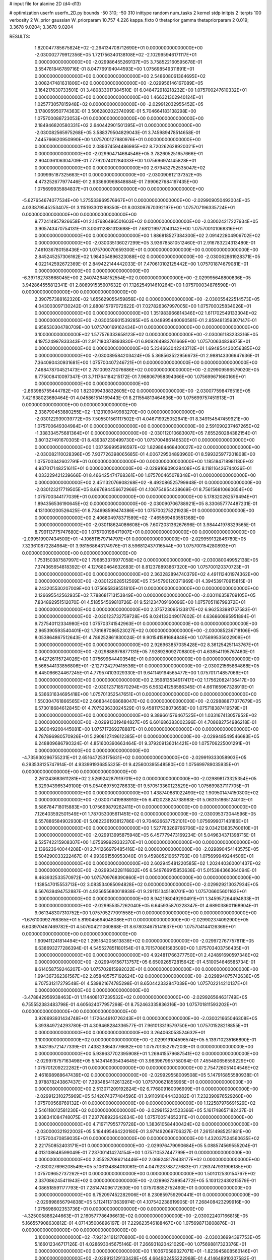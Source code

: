 # input file for alanine 2D (d4-d13)

# optimization
userfn       userfn_2D.py
bounds       -50 310; -50 310
inittype     random
num_tasks    2
kernel       stdp
initpts      2
iterpts      100
verbosity    2
W_prior      gaussian
W_priorparam 10.757 4.226
kappa_fixto  0
thetaprior gamma
thetapriorparam 2 0.019; 3.3678 9.0204; 3.3678 9.0204

RESULTS:
  1.820047785675824E+02 -2.264134708712690E+01  0.000000000000000E+00      -2.030002779912356E+05
  1.721756340138108E+02 -2.102995946171117E+01  0.000000000000000E+00      -2.029986455269137E+05       3.758522160595678E-01  3.554781846789716E-01       8.047769194044593E+00  1.075698549311891E+01  0.000000000000000E+00  0.000000000000000E+00
  2.548608061364695E+02  3.008247481631806E+02  0.000000000000000E+00      -2.029956146167089E+05       3.164217630733501E-01  3.480833017384510E-01       6.048472918218232E+00  1.075700247610332E+01  0.000000000000000E+00  0.000000000000000E+00
  1.466321302940124E+01  1.025773057815948E+02  0.000000000000000E+00      -2.029912032955452E+05       3.178095950774363E-01  3.506280202374099E-01       5.704664183138298E+00  1.075700088723053E+01  0.000000000000000E+00  0.000000000000000E+00
  2.184946820580331E+02  2.640442901501395E+01  0.000000000000000E+00      -2.030082565975268E+05       3.588379504829043E-01  3.745989478514658E-01       7.445766620950990E+00  1.075700127980976E+01  0.000000000000000E+00  0.000000000000000E+00
  2.089374594486995E+02  8.720262628920021E+01  0.000000000000000E+00      -2.029904714684546E+05       3.782605251657666E-01  2.904036106304709E-01       7.779207401284033E+00  1.075696974145828E+01  0.000000000000000E+00  0.000000000000000E+00
  2.679432752535047E+02  1.009995187325663E+01  0.000000000000000E+00      -2.030090612137352E+05       4.473252677977446E-01  2.933660969848684E-01       7.990627684197435E+00  1.075699935884837E+01  0.000000000000000E+00  0.000000000000000E+00
 -5.627654674077534E+00  1.275533969576967E+01  0.000000000000000E+00      -2.029909050492004E+05       4.033879545253407E-01  3.115193301299350E-01       8.003097670392197E+00  1.075707196335724E+01  0.000000000000000E+00  0.000000000000000E+00
  9.772414957926658E+01  2.147686486501603E+02  0.000000000000000E+00      -2.030024217227934E+05       3.905743470754131E-01  3.006112881313698E-01       7.681219972043142E+00  1.075700101068316E+01  0.000000000000000E+00  0.000000000000000E+00
  1.886818527384300E+02  2.091422804906702E+02  0.000000000000000E+00      -2.030035136027299E+05       3.936785810512460E-01  2.916783224313480E-01       7.461036780158436E+00  1.075700070659300E+01  0.000000000000000E+00  0.000000000000000E+00
  2.845245257306162E+02  1.984054896323088E+02  0.000000000000000E+00      -2.030062861928371E+05       4.022142592672369E-01  2.849422144442033E-01       7.470610102125442E+00  1.075701874679081E+01  0.000000000000000E+00  0.000000000000000E+00
 -6.397182783668045E+00  2.240742648152554E+02  0.000000000000000E+00      -2.029995648800836E+05       3.942864555812341E-01  2.808991535907632E-01       7.126254914610264E+00  1.075700034876590E+01  0.000000000000000E+00  0.000000000000000E+00
  2.390757388162320E+02  1.655629055459856E+02  0.000000000000000E+00      -2.030055422514573E+05       4.043003097130242E-01  2.880815797072622E-01       7.027826367997005E+00  1.075700025834026E+01  0.000000000000000E+00  0.000000000000000E+00
  1.351983966814346E+02  1.611702549133304E+02  0.000000000000000E+00      -2.030059601539285E+05       4.048995440090581E-01  2.859481359307147E-01       6.958530304780709E+00  1.075700169162434E+01  0.000000000000000E+00  0.000000000000000E+00
  3.100000000000000E+02  1.577576333658123E+02  0.000000000000000E+00      -2.030061183233316E+05       4.197524987833343E-01  2.917180378893830E-01       6.909264983761669E+00  1.075700634839875E+01  0.000000000000000E+00  0.000000000000000E+00
  5.234663042243712E+01  1.694854430056385E+02  0.000000000000000E+00      -2.030089584203424E+05       5.368563522956673E-01  2.988143306947636E-01       7.364090430931681E+00  1.075700407246721E+01  0.000000000000000E+00  0.000000000000000E+00
  7.468478704521473E+01  2.781009373076686E+02  0.000000000000000E+00      -2.029909596579020E+05       6.775008410097347E-01  3.711764184215172E-01       7.968067958394366E+00  1.075699671660169E+01  0.000000000000000E+00  0.000000000000000E+00
 -2.863985755444782E+00  1.823099438832605E+02  0.000000000000000E+00      -2.030077598476516E+05       7.421638023680464E-01  4.045861514169443E-01       8.211554813464636E+00  1.075699757451913E+01  0.000000000000000E+00  0.000000000000000E+00
  2.338790453880255E+02 -1.123109049983270E+00  0.000000000000000E+00      -2.030122939039772E+05       7.505501561117502E-01  4.046719925052641E-01       8.349154547459921E+00  1.075700649304984E+01  0.000000000000000E+00  0.000000000000000E+00
  2.591090237467265E+02 -1.338334575681364E+01  0.000000000000000E+00      -2.030112010683007E+05       7.655260284382154E-01  3.801327491670305E-01       8.439387239499730E+00  1.075700486146530E+01  0.000000000000000E+00  0.000000000000000E+00
  1.037599995916597E+02  1.829864468400027E+02  0.000000000000000E+00      -2.030082110028396E+05       7.937726398065685E-01  4.006729504893960E-01       8.599325977201808E+00  1.075700342602791E+01  0.000000000000000E+00  0.000000000000000E+00
  1.185184718981180E+02  4.937017148251611E+01  0.000000000000000E+00      -2.029916909028408E+05       8.118116426744036E-01  4.033229421239666E-01       8.466425474768361E+00  1.075700465078348E+01  0.000000000000000E+00  0.000000000000000E+00
  2.451132076908268E+02 -8.492086525799948E-01  0.000000000000000E+00      -2.030123217719505E+05       8.667694456672966E-01  4.106754954438669E-01       8.756156810660654E+00  1.075700344177039E+01  0.000000000000000E+00  0.000000000000000E+00
  5.178320262576494E+01  1.894356536190645E+02  0.000000000000000E+00      -2.030090706788921E+05       8.330657774487231E-01  4.131000200526425E-01       8.734698599474386E+00  1.075700275221923E+01  0.000000000000000E+00  0.000000000000000E+00
  2.406804978371589E+02 -7.465569463551368E+00  0.000000000000000E+00      -2.030118624086608E+05       7.607203136267696E-01  3.984441978329565E-01       8.799113775747680E+00  1.075700198471907E+01  0.000000000000000E+00  0.000000000000000E+00
 -2.099519907434500E+01 -4.106511579714797E+01  0.000000000000000E+00      -2.029959132846780E+05       7.323610872284984E-01  3.981568643174976E-01       8.596812437016544E+00  1.075700154280893E+01  0.000000000000000E+00  0.000000000000000E+00
  1.753150387587997E+02  1.796853376977058E+02  0.000000000000000E+00      -2.030080049952138E+05       7.374365654818392E-01  4.127680464632683E-01       8.812378893867320E+00  1.075700120370723E+01  0.000000000000000E+00  0.000000000000000E+00
  2.363282894740379E+02  4.491112401974362E+00  0.000000000000000E+00      -2.030122628512569E+05       7.545790120371969E-01  4.394539170915815E-01       9.243205530207009E+00  1.075695839551810E+01  0.000000000000000E+00  0.000000000000000E+00
  2.126695542562935E+02  7.788681713153849E+00  0.000000000000000E+00      -2.030116358709105E+05       7.834892951512070E-01  4.518554569810726E-01       9.521234709160096E+00  1.075705116799372E+01  0.000000000000000E+00  0.000000000000000E+00
  2.375723095133817E+02  6.962533981757583E-01  0.000000000000000E+00      -2.030123732759728E+05       8.024133049017602E-01  4.636860895951894E-01       9.727540112334980E+00  1.075703741542963E+01  0.000000000000000E+00  0.000000000000000E+00
  2.965390593540401E+02  1.781687086523027E+02  0.000000000000000E+00      -2.030085236718106E+05       8.053864867512643E-01  4.786252861830024E-01       9.901541581684848E+00  1.075699535022909E+01  0.000000000000000E+00  0.000000000000000E+00
  2.926963857035428E+02  8.361254251143767E+01  0.000000000000000E+00      -2.029888976877131E+05       7.928928092708800E-01  4.638541195767460E-01       9.442726115724026E+00  1.075699644403548E+01  0.000000000000000E+00  0.000000000000000E+00
  6.566544133856806E+01 -2.127724279415536E+01  0.000000000000000E+00      -2.030021565864868E+05       6.445066624467245E-01  4.779574103029330E-01       9.641149194565477E+00  1.075701714857066E+01  0.000000000000000E+00  0.000000000000000E+00
  2.359813534917417E+02  1.175620824106417E+00  0.000000000000000E+00      -2.030123718570294E+05       6.563241258586345E-01  4.661165967328919E-01       9.536631634695418E+00  1.075701352547651E+01  0.000000000000000E+00  0.000000000000000E+00
  1.550304761866565E+02  2.668344068688047E+02  0.000000000000000E+00      -2.029888877377679E+05       6.573018684612845E-01  4.707523633024529E-01       9.458117538073658E+00  1.075718387419579E+01  0.000000000000000E+00  0.000000000000000E+00
  9.389661576467525E+01  1.033167413057952E+02  0.000000000000000E+00      -2.029913319484827E+05       6.601686383002396E-01  4.708682754986218E-01       9.360049200445081E+00  1.075717269278887E+01  0.000000000000000E+00  0.000000000000000E+00
  4.787896980570926E+01  5.290812749612385E+01  0.000000000000000E+00      -2.029948549546683E+05       6.248809686790324E-01  4.851600390663464E-01       9.379209136014421E+00  1.075706225001291E+01  0.000000000000000E+00  0.000000000000000E+00
 -4.735930296755231E+01  2.651647253175631E+02  0.000000000000000E+00      -2.029919333058903E+05       6.293538125747914E-01  4.933991936855325E-01       9.425600395548580E+00  1.075699789035935E+01  0.000000000000000E+00  0.000000000000000E+00
  2.261243683611281E+02  2.526924287919701E+02  0.000000000000000E+00      -2.029898173325354E+05       6.329943965349100E-01  5.054089759278633E-01       9.570513360123529E+00  1.075699837117705E+01  0.000000000000000E+00  0.000000000000000E+00
  1.438740881022490E+02  1.909501474150300E+02  0.000000000000000E+00      -2.030071419898910E+05       6.412023824738983E-01  5.063151865124010E-01       9.586784718015883E+00  1.075699879262411E+01  0.000000000000000E+00  0.000000000000000E+00
  7.126403592501549E+01  1.787053005611451E+02  0.000000000000000E+00      -2.030095373044596E+05       6.557886584902930E-01  5.082236193812786E-01       9.704626637752101E+00  1.075699907143186E+01  0.000000000000000E+00  0.000000000000000E+00
  1.527763269766706E+02  9.034213835760610E+01  0.000000000000000E+00      -2.029913995875948E+05       6.457779473169234E-01  5.049634371398715E-01       9.525742215908307E+00  1.075699929332370E+01  0.000000000000000E+00  0.000000000000000E+00
  2.139623640044208E+01  2.741266979485416E+02  0.000000000000000E+00      -2.029890454143575E+05       6.504290033222467E-01  4.993961550953040E-01       9.459805210657793E+00  1.075699949244506E+01  0.000000000000000E+00  0.000000000000000E+00
  2.602945481220585E+02  1.202440360001437E+02  0.000000000000000E+00      -2.029934228116832E+05       6.549766915853638E-01  5.015384366364094E-01       9.463932533570972E+00  1.075709768390860E+01  0.000000000000000E+00  0.000000000000000E+00
  1.138547015553713E+02  3.083534085094828E+02  0.000000000000000E+00      -2.029929213037934E+05       6.567639494752887E-01  4.925655680018938E-01       9.291151345180701E+00  1.075706605601162E+01  0.000000000000000E+00  0.000000000000000E+00
  8.942198049290491E+01  1.345957264494833E+01  0.000000000000000E+00      -2.029955357262040E+05       6.645935870228347E-01  4.689038601168904E-01       9.061348307310752E+00  1.075705277091558E+01  0.000000000000000E+00  0.000000000000000E+00
 -1.676100992766365E+01  5.819045694048086E+01  0.000000000000000E+00      -2.029902374092900E+05       6.603970467469782E-01  4.507604211060868E-01       8.678034675141637E+00  1.075704144126369E+01  0.000000000000000E+00  0.000000000000000E+00
  1.909411241814494E+02  1.295184205613836E+02  0.000000000000000E+00      -2.029972767757811E+05       6.638693277286394E-01  4.545527851180154E-01       8.701570861583509E+00  1.075703403756435E+01  0.000000000000000E+00  0.000000000000000E+00
  4.924811766377750E+01  2.424891690597348E+02  0.000000000000000E+00      -2.029949156713757E+05       6.650926572815642E-01  4.510054646585734E-01       8.614058759246207E+00  1.075702815992022E+01  0.000000000000000E+00  0.000000000000000E+00
  1.994367362361567E+02  2.858485757192624E+02  0.000000000000000E+00      -2.029894075742638E+05       6.707531217279548E-01  4.539821674785298E-01       8.650442332847039E+00  1.075702214210137E+01  0.000000000000000E+00  0.000000000000000E+00
 -3.478842956938463E+01  1.114408107239532E+02  0.000000000000000E+00      -2.029926564631749E+05       6.755552383483798E-01  4.605624077957298E-01       8.752463335836316E+00  1.075701811593202E+01  0.000000000000000E+00  0.000000000000000E+00
  3.926693931434748E+01  1.172644910726243E+01  0.000000000000000E+00      -2.030021665046308E+05       5.393849724293780E-01  4.309468284336577E-01       7.961013319579750E+00  1.075701528218855E+01  0.000000000000000E+00  0.000000000000000E+00
  3.264063053524632E+01  3.100000000000000E+02  0.000000000000000E+00      -2.029919104596574E+05       5.139710235166890E-01  3.943195721477339E-01       7.438238643776682E+00  1.075701352797203E+01  0.000000000000000E+00  0.000000000000000E+00
  5.939637702395908E+01  1.269415579687541E+02  0.000000000000000E+00      -2.029978757163498E+05       5.143414635434645E-01  3.983967995758064E-01       7.455480656559229E+00  1.075701209222282E+01  0.000000000000000E+00  0.000000000000000E+00
  2.754726051404546E+02  2.461898988647439E+02  0.000000000000000E+00      -2.029929558009508E+05       5.147916855580938E-01  3.978878243867437E-01       7.393485411261326E+00  1.075700621855995E+01  0.000000000000000E+00  0.000000000000000E+00
  2.513071209192824E+02  6.776809160096909E+01  0.000000000000000E+00      -2.029912310275969E+05       5.142074377484596E-01  3.911091044432082E-01       7.232390976529260E+00  1.075700568769132E+01  0.000000000000000E+00  0.000000000000000E+00
  1.122587976691529E+02  2.546118012581230E+02  0.000000000000000E+00      -2.029915224523366E+05       5.161748657182437E-01  3.938341084748075E-01       7.237788922642634E+00  1.075700514652311E+01  0.000000000000000E+00  0.000000000000000E+00
  4.719717955779728E+00  1.383610584400424E+02  0.000000000000000E+00      -2.030000321922002E+05       5.184495464220180E-01  3.971492069706327E-01       7.261514985251981E+00  1.075700470859035E+01  0.000000000000000E+00  0.000000000000000E+00
  1.432037524560635E+02  2.221750852403171E+01  0.000000000000000E+00      -2.029976479090684E+05       5.088574569555204E-01  4.013108648599049E-01       7.237001414274154E+00  1.075710537447799E+01  0.000000000000000E+00  0.000000000000000E+00
  2.355287086214446E+02  2.069248179438177E+02  0.000000000000000E+00      -2.030027696208549E+05       5.106134884010061E-01  4.047923788727683E-01       7.263747931906185E+00  1.075709652737262E+01  0.000000000000000E+00  0.000000000000000E+00
  1.501012530154767E+02  2.337086245411943E+02  0.000000000000000E+00      -2.029962739954772E+05       5.103122430215579E-01  4.086518591177793E-01       7.281474096172630E+00  1.075708852752490E+01  0.000000000000000E+00  0.000000000000000E+00
  6.752097452282906E+01  8.230859759290441E+01  0.000000000000000E+00      -2.029898656794838E+05       5.112411313639974E-01  4.107542238619905E-01       7.268408423299916E+00  1.075698602353736E+01  0.000000000000000E+00  0.000000000000000E+00
 -4.325005886244663E+01  2.160577786496613E+02  0.000000000000000E+00      -2.030022407166815E+05       5.166557908630812E-01  4.071435006896197E-01       7.229623546188467E+00  1.075698713808876E+01  0.000000000000000E+00  0.000000000000000E+00
  3.100000000000000E+02 -7.921241612170800E+00  0.000000000000000E+00      -2.030036994397753E+05       5.166012346717126E-01  4.028693045675146E-01       7.266931820421029E+00  1.075698817323376E+01  0.000000000000000E+00  0.000000000000000E+00
  1.103670589327071E+01 -1.823945808560146E+01  0.000000000000000E+00      -2.029912129133428E+05       4.664902455222968E-01  4.414648910307582E-01       7.635323253036989E+00  1.075696276581997E+01  0.000000000000000E+00  0.000000000000000E+00
 -4.786010761700031E+01  4.157462511708360E+01  0.000000000000000E+00      -2.029930518178226E+05       4.705950049072330E-01  4.416912579960556E-01       7.648725967670629E+00  1.075696627884463E+01  0.000000000000000E+00  0.000000000000000E+00
  1.687170482128183E+02  5.755149821179764E+01  0.000000000000000E+00      -2.029972340618740E+05       4.736522547434000E-01  4.437006111360501E-01       7.687315103581637E+00  1.075698961819866E+01  0.000000000000000E+00  0.000000000000000E+00
  2.774611063319329E+02  1.474577477827926E+02  0.000000000000000E+00      -2.030027460856515E+05       4.754829169864163E-01  4.418420432517421E-01       7.646714984268042E+00  1.075699085686658E+01  0.000000000000000E+00  0.000000000000000E+00
  1.152585062830672E+02 -1.259504236809358E+01  0.000000000000000E+00      -2.029924770679893E+05       4.802330011328808E-01  4.422973538871739E-01       7.718693235827755E+00  1.075699171095044E+01  0.000000000000000E+00  0.000000000000000E+00
  1.323453728110599E+02  1.245799394848321E+02  0.000000000000000E+00      -2.029964112497064E+05       4.809097953438860E-01  4.477730116871980E-01       7.786841551767011E+00  1.075699254707234E+01  0.000000000000000E+00  0.000000000000000E+00
  1.873017987566814E+02  2.497962119050524E+02  0.000000000000000E+00      -2.029913840806174E+05       4.784232646740170E-01  4.512543268386800E-01       7.778805556333301E+00  1.075684896821664E+01  0.000000000000000E+00  0.000000000000000E+00
  3.016181673765111E+02 -5.000000000000000E+01  0.000000000000000E+00      -2.029999717106459E+05       4.762729691780155E-01  4.543235721232203E-01       7.824781293295350E+00  1.075705102091927E+01  0.000000000000000E+00  0.000000000000000E+00
  2.238795827708321E+02  1.315050446306502E+02  0.000000000000000E+00      -2.029965889165394E+05       4.783376543151170E-01  4.572000059982051E-01       7.867503873936627E+00  1.075696692386424E+01  0.000000000000000E+00  0.000000000000000E+00
  1.544039207265425E+02  3.071590273196497E+02  0.000000000000000E+00      -2.029908216064080E+05       4.798839323932070E-01  4.627407815792807E-01       7.955740117634889E+00  1.075697058660622E+01  0.000000000000000E+00  0.000000000000000E+00
  9.461453663844169E+01  1.434314569045603E+02  0.000000000000000E+00      -2.030026247839383E+05       4.809563244982803E-01  4.690610179403328E-01       8.058031325337497E+00  1.075697369349186E+01  0.000000000000000E+00  0.000000000000000E+00
  8.067016774113073E+01  4.979480701470454E+01  0.000000000000000E+00      -2.029918775560381E+05       4.827518860461714E-01  4.732118302107102E-01       8.128278155391349E+00  1.075701968819080E+01  0.000000000000000E+00  0.000000000000000E+00
  2.087067178880518E+02  1.737888902541611E+02  0.000000000000000E+00      -2.030071080430842E+05       4.854443604257161E-01  4.729070641783453E-01       8.132969096679956E+00  1.075690699792866E+01  0.000000000000000E+00  0.000000000000000E+00
 -1.372871651239425E+01  2.825336544293551E+02  0.000000000000000E+00      -2.029907329221501E+05       4.773323777571269E-01  4.582290245789531E-01       7.770082846285084E+00  1.075699994878014E+01  0.000000000000000E+00  0.000000000000000E+00
  1.384123491061970E+01  4.270322521858527E+01  0.000000000000000E+00      -2.029953161473642E+05       4.708082357573135E-01  4.005076740837287E-01       6.875305217752295E+00  1.075700376672673E+01  0.000000000000000E+00  0.000000000000000E+00
  2.766730707296330E+02  2.762041379837054E+02  0.000000000000000E+00      -2.029914520274786E+05       4.689588840171123E-01  4.049387884938523E-01       6.893254988147253E+00  1.075700345495518E+01  0.000000000000000E+00  0.000000000000000E+00
 -1.211813720067141E+01  2.512750202707767E+02  0.000000000000000E+00      -2.029925727324660E+05       4.684821077852481E-01  4.094428514204915E-01       6.930219935356127E+00  1.075699278442504E+01  0.000000000000000E+00  0.000000000000000E+00
  2.957195133585456E+02  1.194130744992833E+02  0.000000000000000E+00      -2.029946097333110E+05       4.708034685319350E-01  4.098940690267017E-01       6.937782786866426E+00  1.075938750698659E+01  0.000000000000000E+00  0.000000000000000E+00
  1.175704944553063E+02  7.982314310187270E+01  0.000000000000000E+00      -2.029897996137544E+05       4.716048376273286E-01  4.119400958868227E-01       6.954805181692215E+00  1.075713381182903E+01  0.000000000000000E+00  0.000000000000000E+00
  7.745279809010096E+01  3.100000000000000E+02  0.000000000000000E+00      -2.029961223724002E+05       4.689369379505506E-01  4.152554488029853E-01       6.977740391945885E+00  1.075712137496657E+01  0.000000000000000E+00  0.000000000000000E+00
  2.925436234242153E+01  1.812359720564701E+02  0.000000000000000E+00      -2.030088107092181E+05       4.742317169951291E-01  4.125255325547402E-01       6.979602032588327E+00  1.075710201814353E+01  0.000000000000000E+00  0.000000000000000E+00
  2.382575935459141E+02  9.673281486705719E+01  0.000000000000000E+00      -2.029887926875671E+05       4.743988295952710E-01  4.091184154432387E-01       6.908259856706116E+00  1.075709580553653E+01  0.000000000000000E+00  0.000000000000000E+00
  2.794409239097027E+02  5.140505235643899E+01  0.000000000000000E+00      -2.029941594568164E+05       4.710709069744351E-01  4.159558457170455E-01       6.960265901002822E+00  1.075709035588489E+01  0.000000000000000E+00  0.000000000000000E+00
  1.749376401519063E+01  7.370283005027389E+01  0.000000000000000E+00      -2.029908160588538E+05       4.744341486402571E-01  4.157796508649097E-01       6.980901371521600E+00  1.075708510609263E+01  0.000000000000000E+00  0.000000000000000E+00
  1.652703814300532E+02  1.457312139411647E+02  0.000000000000000E+00      -2.030023925572469E+05       4.755926565165667E-01  4.174331266639443E-01       7.001852103172975E+00  1.075707892820842E+01  0.000000000000000E+00  0.000000000000000E+00
  8.081341844827180E+01  2.447437687007379E+02  0.000000000000000E+00      -2.029942281643446E+05       4.789159662911259E-01  4.148003693757574E-01       6.978567609378183E+00  1.075632306314966E+01  0.000000000000000E+00  0.000000000000000E+00
  2.498297271012239E+02  2.293851227774432E+02  0.000000000000000E+00      -2.029960905756397E+05       4.776749477167919E-01  4.188918118934881E-01       7.013565527931762E+00  1.075636249306101E+01  0.000000000000000E+00  0.000000000000000E+00
  2.454412933746466E+02  2.714390836866743E+02  0.000000000000000E+00      -2.029889105983448E+05       4.726394040507429E-01  4.141949219604078E-01       6.865461543589294E+00  1.075675386614600E+01  0.000000000000000E+00  0.000000000000000E+00
  2.173472082341891E+02 -5.000000000000000E+01  0.000000000000000E+00      -2.029958940827749E+05       4.708152891773446E-01  4.201708239345514E-01       6.925498164663954E+00  1.075676698754844E+01  0.000000000000000E+00  0.000000000000000E+00
  1.042897285695773E+02  2.831116293723798E+02  0.000000000000000E+00      -2.029905743023195E+05       4.724671641467375E-01  4.166893066546194E-01       6.901246891207344E+00  1.075678024225794E+01  0.000000000000000E+00  0.000000000000000E+00
  2.657718506979376E+01  2.197629156043102E+02  0.000000000000000E+00      -2.030014506545008E+05       4.735276498440293E-01  4.172882632968928E-01       6.911052438068420E+00  1.075698296607624E+01  0.000000000000000E+00  0.000000000000000E+00
 -3.860707236971901E+01  7.848866021360290E+01  0.000000000000000E+00      -2.029886767642094E+05       4.746855200795420E-01  4.172546801112111E-01       6.903235932502632E+00  1.075596750965181E+01  0.000000000000000E+00  0.000000000000000E+00
  9.302932007806429E+01 -2.443371007762081E+01  0.000000000000000E+00      -2.029991538152450E+05       4.707725153158487E-01  3.514761012487713E-01       6.242075593102347E+00  1.075704287258385E+01  0.000000000000000E+00  0.000000000000000E+00
 -6.815037289291483E-01  1.609240027352697E+02  0.000000000000000E+00      -2.030058467911260E+05       4.666411172946915E-01  3.571961271250834E-01       6.265328850581550E+00  1.075704115409520E+01  0.000000000000000E+00  0.000000000000000E+00
  1.702195766797462E+02  1.117671999613569E+02  0.000000000000000E+00      -2.029934061431924E+05       4.692004501053169E-01  3.564645792191603E-01       6.267316989632911E+00  1.075703525725290E+01  0.000000000000000E+00  0.000000000000000E+00
  2.106616339267659E+02  2.270475340949297E+02  0.000000000000000E+00      -2.029972670035670E+05       4.677001415983238E-01  3.601683895789756E-01       6.291942069313873E+00  1.075703378665975E+01  0.000000000000000E+00  0.000000000000000E+00
  2.116444730875336E+02  6.085934871698403E+01  0.000000000000000E+00      -2.029959342112441E+05       4.562810425593286E-01  3.670531877824337E-01       6.252935066992191E+00  1.075669259025709E+01  0.000000000000000E+00  0.000000000000000E+00
  4.256952857496130E+01  9.984548912965870E+01  0.000000000000000E+00      -2.029913465886893E+05       4.588962304160872E-01  3.664918981933430E-01       6.256326489627850E+00  1.075733568074373E+01  0.000000000000000E+00  0.000000000000000E+00